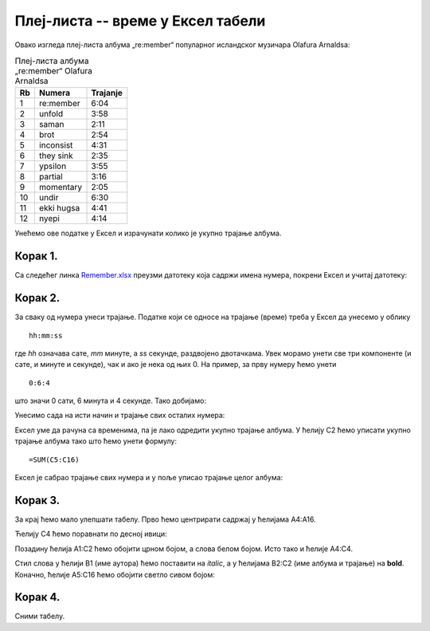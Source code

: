 Плеј-листа -- време у Ексел табели
================================================


Овако изгледа плеј-листа албума „re:member“ популарног исландског музичара Olafurа Arnaldsа:

.. csv-table:: Плеј-листа албума „re:member“ Olafurа Arnaldsа
   :header: "Rb", "Numera", "Trajanje"
   :align: left

   "1", "re:member", "6:04"
   "2", "unfold", "3:58"
   "3", "saman", "2:11"
   "4", "brot", "2:54"
   "5", "inconsist", "4:31"
   "6", "they sink", "2:35"
   "7", "ypsilon", "3:55"
   "8", "partial", "3:16"
   "9", "momentary", "2:05"
   "10", "undir", "6:30"
   "11", "ekki hugsa", "4:41"
   "12", "nyepi", "4:14"

Унећемо ове податке у Ексел и израчунати колико је укупно трајање албума.

Корак 1.
---------------

Са следећег линка `Remember.xlsx <https://petljamediastorage.blob.core.windows.net/root/Media/Default/Kursevi/informatika_VIII/epodaci/Remember.xlsx>`_ преузми датотеку која садржи имена нумера,
покрени Ексел и учитај датотеку:

.. image:: ../../_images/DataTypes201.jpg
   :width: 600px
   :align: center

Корак 2.
--------------

За сваку од нумера унеси трајање. Податке који се односе на трајање (време) треба у Ексел да унесемо у облику
::

    hh:mm:ss


где *hh* означава сате, *mm* минуте, а *ss* секунде, раздвојено двотачкама. Увек морамо унети све три компоненте
(и сате, и минуте и секунде), чак и ако је нека од њих 0. На пример, за прву нумеру ћемо унети
::

    0:6:4


што значи 0 сати, 6 минута и 4 секунде. Тако добијамо:


.. image:: ../../_images/DataTypes202.jpg
   :width: 600px
   :align: center


Унесимо сада на исти начин и трајање свих осталих нумера:


.. image:: ../../_images/DataTypes203.jpg
   :width: 600px
   :align: center


Ексел уме да рачуна са временима, па је лако одредити укупно трајање албума. У ћелију C2 ћемо уписати укупно трајање албума тако што ћемо унети формулу:
::

    =SUM(C5:C16)



.. image:: ../../_images/DataTypes204.jpg
   :width: 600px
   :align: center


Ексел је сабрао трајање свих нумера и у поље уписао трајање целог албума:


.. image:: ../../_images/DataTypes205.jpg
   :width: 600px
   :align: center


Корак 3.
-------------

За крај ћемо мало улепшати табелу. Прво ћемо центрирати садржај у ћелијама A4:А16.


.. image:: ../../_images/DataTypes206.jpg
   :width: 600px
   :align: center


Ћелију C4 ћемо поравнати по десној ивици:


.. image:: ../../_images/DataTypes207.jpg
   :width: 600px
   :align: center


Позадину ћелија A1:C2 ћемо обојити црном бојом, а слова белом бојом. Исто тако и ћелије A4:C4.


.. image:: ../../_images/DataTypes208.jpg
   :width: 600px
   :align: center


Стил слова у ћелији B1 (име аутора) ћемо поставити на *italic*, а у ћелијама B2:C2 (име албума и трајање) на **bold**.
Коначно, ћелије A5:C16 ћемо обојити светло сивом бојом:

.. Ја не видим да је на слици испод приказано шта је рекао, искошена B1 и подебљана слова B2:C2

.. image:: ../../_images/DataTypes209.jpg
   :width: 600px
   :align: center


Корак 4.
---------------

Сними табелу.

